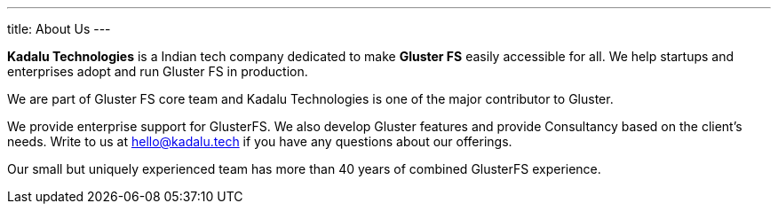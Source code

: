---
title: About Us
---

**Kadalu Technologies** is a Indian tech company dedicated to make **Gluster FS** easily accessible for all. We help startups and enterprises adopt and run Gluster FS in production.

We are part of Gluster FS core team and Kadalu Technologies is one of the major contributor to Gluster.

We provide enterprise support for GlusterFS. We also develop Gluster features and provide Consultancy based on the client’s needs. Write to us at link:mailto:hello@kadalu.tech[hello@kadalu.tech] if you have any questions about our offerings.

Our small but uniquely experienced team has more than 40 years of combined GlusterFS experience.
